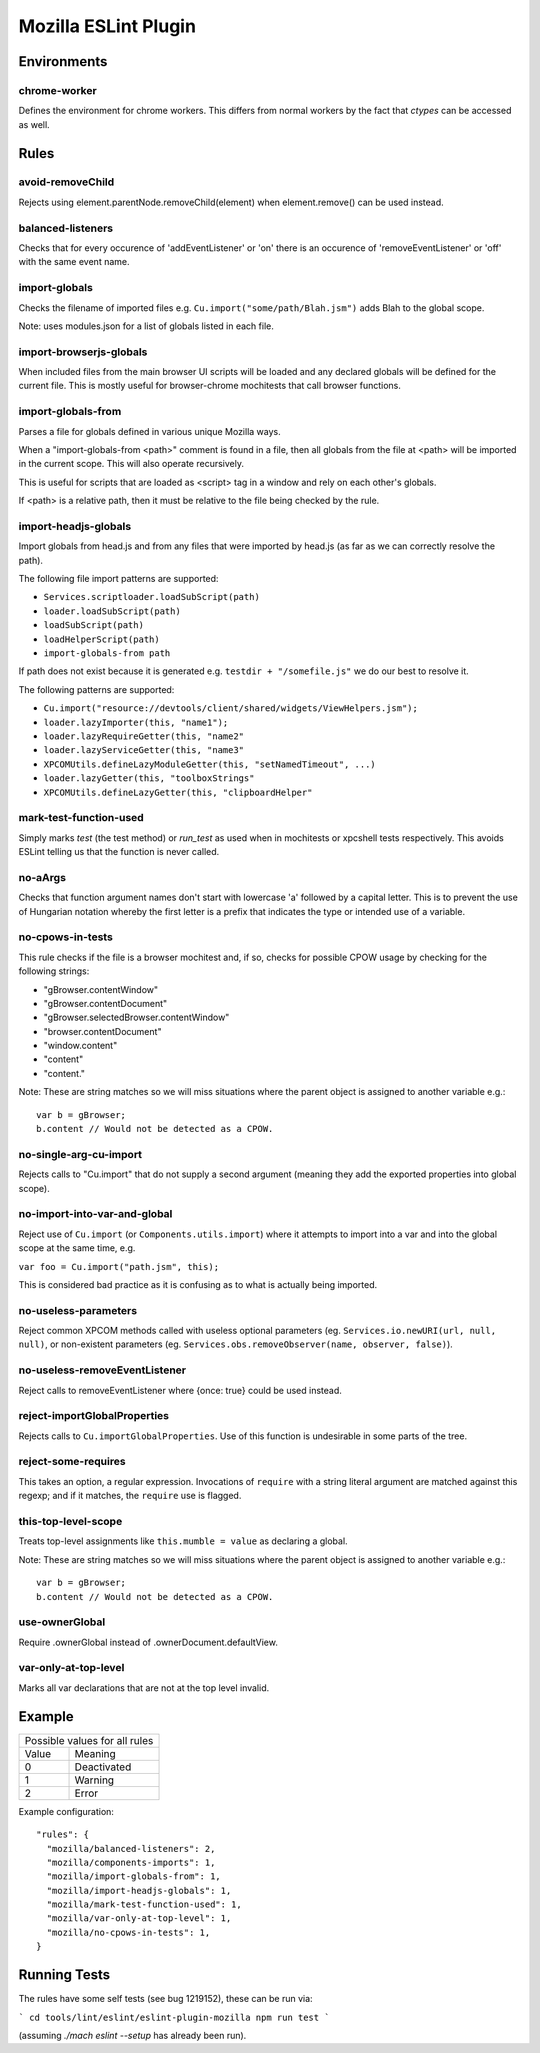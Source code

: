 =====================
Mozilla ESLint Plugin
=====================

Environments
============

chrome-worker
-------------

Defines the environment for chrome workers. This differs from normal workers by
the fact that `ctypes` can be accessed as well.

Rules
=====

avoid-removeChild
-----------------

Rejects using element.parentNode.removeChild(element) when element.remove()
can be used instead.

balanced-listeners
------------------

Checks that for every occurence of 'addEventListener' or 'on' there is an
occurence of 'removeEventListener' or 'off' with the same event name.


import-globals
--------------

Checks the filename of imported files e.g. ``Cu.import("some/path/Blah.jsm")``
adds Blah to the global scope.

Note: uses modules.json for a list of globals listed in each file.

import-browserjs-globals
------------------------

When included files from the main browser UI scripts will be loaded and any
declared globals will be defined for the current file. This is mostly useful for
browser-chrome mochitests that call browser functions.


import-globals-from
-------------------

Parses a file for globals defined in various unique Mozilla ways.

When a "import-globals-from <path>" comment is found in a file, then all globals
from the file at <path> will be imported in the current scope. This will also
operate recursively.

This is useful for scripts that are loaded as <script> tag in a window and rely
on each other's globals.

If <path> is a relative path, then it must be relative to the file being
checked by the rule.


import-headjs-globals
---------------------

Import globals from head.js and from any files that were imported by
head.js (as far as we can correctly resolve the path).

The following file import patterns are supported:

-  ``Services.scriptloader.loadSubScript(path)``
-  ``loader.loadSubScript(path)``
-  ``loadSubScript(path)``
-  ``loadHelperScript(path)``
-  ``import-globals-from path``

If path does not exist because it is generated e.g.
``testdir + "/somefile.js"`` we do our best to resolve it.

The following patterns are supported:

-  ``Cu.import("resource://devtools/client/shared/widgets/ViewHelpers.jsm");``
-  ``loader.lazyImporter(this, "name1");``
-  ``loader.lazyRequireGetter(this, "name2"``
-  ``loader.lazyServiceGetter(this, "name3"``
-  ``XPCOMUtils.defineLazyModuleGetter(this, "setNamedTimeout", ...)``
-  ``loader.lazyGetter(this, "toolboxStrings"``
-  ``XPCOMUtils.defineLazyGetter(this, "clipboardHelper"``


mark-test-function-used
-----------------------

Simply marks `test` (the test method) or `run_test` as used when in mochitests
or xpcshell tests respectively. This avoids ESLint telling us that the function
is never called.


no-aArgs
--------

Checks that function argument names don't start with lowercase 'a' followed by
a capital letter. This is to prevent the use of Hungarian notation whereby the
first letter is a prefix that indicates the type or intended use of a variable.


no-cpows-in-tests
-----------------

This rule checks if the file is a browser mochitest and, if so, checks for
possible CPOW usage by checking for the following strings:

- "gBrowser.contentWindow"
- "gBrowser.contentDocument"
- "gBrowser.selectedBrowser.contentWindow"
- "browser.contentDocument"
- "window.content"
- "content"
- "content."

Note: These are string matches so we will miss situations where the parent
object is assigned to another variable e.g.::

   var b = gBrowser;
   b.content // Would not be detected as a CPOW.


no-single-arg-cu-import
-----------------------

Rejects calls to "Cu.import" that do not supply a second argument (meaning they
add the exported properties into global scope).


no-import-into-var-and-global
-----------------------------

Reject use of ``Cu.import`` (or ``Components.utils.import``) where it attempts to
import into a var and into the global scope at the same time, e.g.

``var foo = Cu.import("path.jsm", this);``

This is considered bad practice as it is confusing as to what is actually being
imported.

no-useless-parameters
---------------------

Reject common XPCOM methods called with useless optional parameters (eg.
``Services.io.newURI(url, null, null)``, or non-existent parameters (eg.
``Services.obs.removeObserver(name, observer, false)``).

no-useless-removeEventListener
------------------------------

Reject calls to removeEventListener where {once: true} could be used instead.

reject-importGlobalProperties
-----------------------------

Rejects calls to ``Cu.importGlobalProperties``.  Use of this function is
undesirable in some parts of the tree.


reject-some-requires
--------------------

This takes an option, a regular expression.  Invocations of
``require`` with a string literal argument are matched against this
regexp; and if it matches, the ``require`` use is flagged.


this-top-level-scope
--------------------

Treats top-level assignments like ``this.mumble = value`` as declaring a global.

Note: These are string matches so we will miss situations where the parent
object is assigned to another variable e.g.::

   var b = gBrowser;
   b.content // Would not be detected as a CPOW.

use-ownerGlobal
---------------

Require .ownerGlobal instead of .ownerDocument.defaultView.


var-only-at-top-level
---------------------

Marks all var declarations that are not at the top level invalid.


Example
=======

+-------+-----------------------+
| Possible values for all rules |
+-------+-----------------------+
| Value | Meaning               |
+-------+-----------------------+
| 0     | Deactivated           |
+-------+-----------------------+
| 1     | Warning               |
+-------+-----------------------+
| 2     | Error                 |
+-------+-----------------------+

Example configuration::

   "rules": {
     "mozilla/balanced-listeners": 2,
     "mozilla/components-imports": 1,
     "mozilla/import-globals-from": 1,
     "mozilla/import-headjs-globals": 1,
     "mozilla/mark-test-function-used": 1,
     "mozilla/var-only-at-top-level": 1,
     "mozilla/no-cpows-in-tests": 1,
   }

Running Tests
=============

The rules have some self tests (see bug 1219152), these can be run via:

```
cd tools/lint/eslint/eslint-plugin-mozilla
npm run test
```

(assuming `./mach eslint --setup` has already been run).
